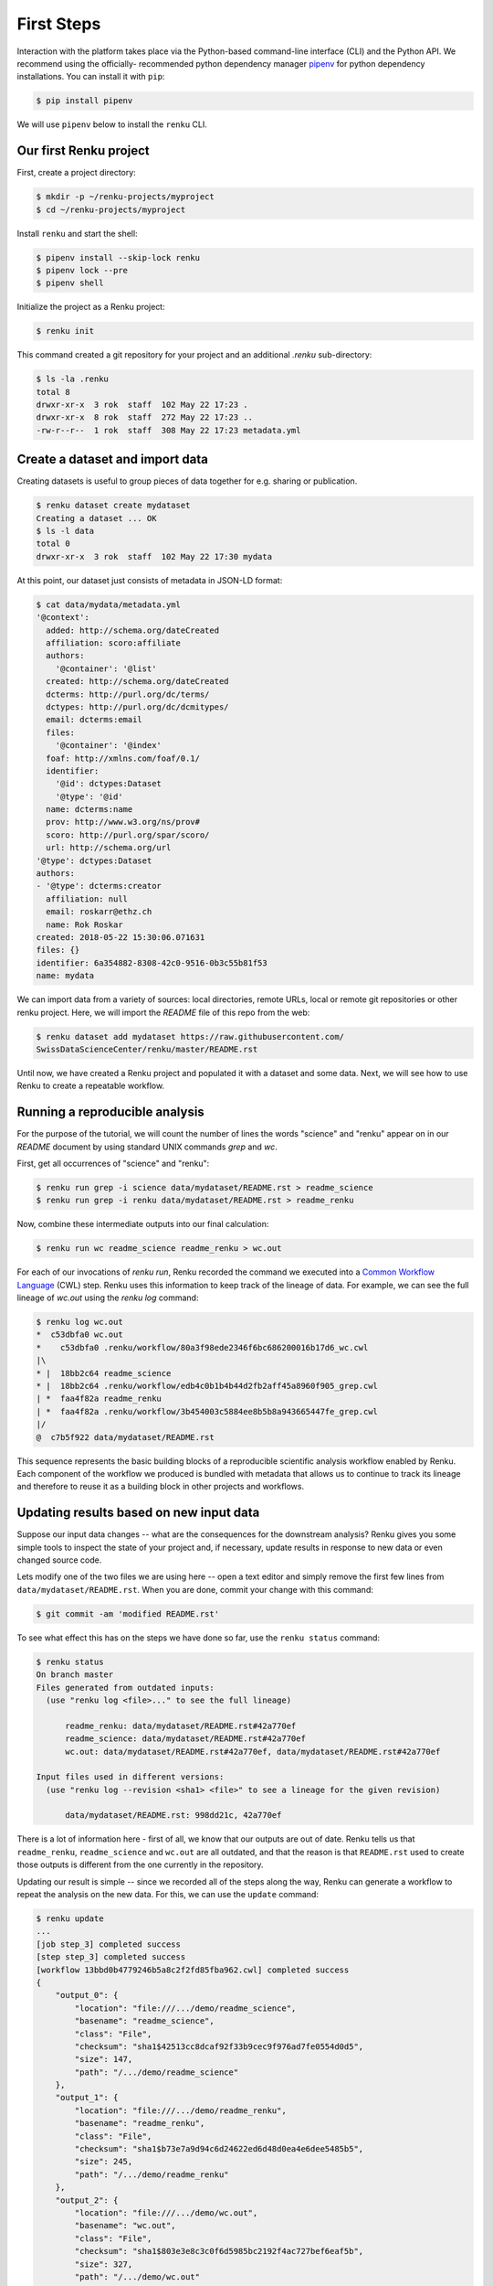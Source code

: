 .. _first_steps:

First Steps
===========

.. meta::
    :description: First steps with Renku
    :keywords: hello world, first steps, starter, primer

Interaction with the platform takes place via the Python-based command-line
interface (CLI) and the Python API. We recommend using the officially-
recommended python dependency manager `pipenv
<https://docs.pipenv.org/basics/>`_ for python dependency installations. You
can install it with ``pip``:

.. code-block:: console

   $ pip install pipenv

We will use ``pipenv`` below to install the ``renku`` CLI.


Our first Renku project
---------------------------

First, create a project directory:

.. code-block:: console

    $ mkdir -p ~/renku-projects/myproject
    $ cd ~/renku-projects/myproject

Install ``renku`` and start the shell:

.. code-block:: console

    $ pipenv install --skip-lock renku
    $ pipenv lock --pre
    $ pipenv shell

Initialize the project as a Renku project:

.. code-block:: console

    $ renku init

This command created a git repository for your project and an additional
`.renku` sub-directory:

.. code-block:: console

    $ ls -la .renku
    total 8
    drwxr-xr-x  3 rok  staff  102 May 22 17:23 .
    drwxr-xr-x  8 rok  staff  272 May 22 17:23 ..
    -rw-r--r--  1 rok  staff  308 May 22 17:23 metadata.yml

Create a dataset and import data
--------------------------------

Creating datasets is useful to group pieces of data together for e.g. sharing
or publication.

.. code-block:: console

    $ renku dataset create mydataset
    Creating a dataset ... OK
    $ ls -l data
    total 0
    drwxr-xr-x  3 rok  staff  102 May 22 17:30 mydata

At this point, our dataset just consists of metadata in JSON-LD format:

.. code-block:: console

    $ cat data/mydata/metadata.yml
    '@context':
      added: http://schema.org/dateCreated
      affiliation: scoro:affiliate
      authors:
        '@container': '@list'
      created: http://schema.org/dateCreated
      dcterms: http://purl.org/dc/terms/
      dctypes: http://purl.org/dc/dcmitypes/
      email: dcterms:email
      files:
        '@container': '@index'
      foaf: http://xmlns.com/foaf/0.1/
      identifier:
        '@id': dctypes:Dataset
        '@type': '@id'
      name: dcterms:name
      prov: http://www.w3.org/ns/prov#
      scoro: http://purl.org/spar/scoro/
      url: http://schema.org/url
    '@type': dctypes:Dataset
    authors:
    - '@type': dcterms:creator
      affiliation: null
      email: roskarr@ethz.ch
      name: Rok Roskar
    created: 2018-05-22 15:30:06.071631
    files: {}
    identifier: 6a354882-8308-42c0-9516-0b3c55b81f53
    name: mydata

We can import data from a variety of sources: local directories, remote URLs,
local or remote git repositories or other renku project. Here, we will import the
`README` file of this repo from the web:

.. code-block:: console

    $ renku dataset add mydataset https://raw.githubusercontent.com/
    SwissDataScienceCenter/renku/master/README.rst

Until now, we have created a Renku project and populated it with a dataset and
some data. Next, we will see how to use Renku to create a repeatable workflow.


Running a reproducible analysis
-------------------------------

For the purpose of the tutorial, we will count the number of lines the words
"science" and "renku" appear on in our `README` document by using standard
UNIX commands `grep` and `wc`.

First, get all occurrences of "science" and "renku":

.. code-block:: console

    $ renku run grep -i science data/mydataset/README.rst > readme_science
    $ renku run grep -i renku data/mydataset/README.rst > readme_renku

Now, combine these intermediate outputs into our final calculation:

.. code-block:: console

    $ renku run wc readme_science readme_renku > wc.out

For each of our invocations of `renku run`, Renku recorded the command we
executed into a `Common Workflow Language <http://www.commonwl.org/>`_ (CWL)
step. Renku uses this information to keep track of the lineage of data. For
example, we can see the full lineage of `wc.out` using the `renku log`
command:

.. code-block:: console

    $ renku log wc.out
    *  c53dbfa0 wc.out
    *    c53dbfa0 .renku/workflow/80a3f98ede2346f6bc686200016b17d6_wc.cwl
    |\
    * |  18bb2c64 readme_science
    * |  18bb2c64 .renku/workflow/edb4c0b1b4b44d2fb2aff45a8960f905_grep.cwl
    | *  faa4f82a readme_renku
    | *  faa4f82a .renku/workflow/3b454003c5884ee8b5b8a943665447fe_grep.cwl
    |/
    @  c7b5f922 data/mydataset/README.rst


This sequence represents the basic building blocks of a reproducible
scientific analysis workflow enabled by Renku. Each component of the workflow
we produced is bundled with metadata that allows us to continue to track
its lineage and therefore to reuse it as a building block in other projects
and workflows.


Updating results based on new input data
----------------------------------------

Suppose our input data changes -- what are the consequences for the downstream
analysis? Renku gives you some simple tools to inspect the state of your
project and, if necessary, update results in response to new data or even
changed source code.

Lets modify one of the two files we are using here -- open a text editor and
simply remove the first few lines from ``data/mydataset/README.rst``. When you are done, commit your change with this command:

.. code-block:: console

    $ git commit -am 'modified README.rst'

To see what effect this has on the steps we have done so far, use the ``renku status`` command:

.. code-block:: console

    $ renku status
    On branch master
    Files generated from outdated inputs:
      (use "renku log <file>..." to see the full lineage)

          readme_renku: data/mydataset/README.rst#42a770ef
          readme_science: data/mydataset/README.rst#42a770ef
          wc.out: data/mydataset/README.rst#42a770ef, data/mydataset/README.rst#42a770ef

    Input files used in different versions:
      (use "renku log --revision <sha1> <file>" to see a lineage for the given revision)

          data/mydataset/README.rst: 998dd21c, 42a770ef

There is a lot of information here - first of all, we know that our outputs
are out of date. Renku tells us that ``readme_renku``, ``readme_science`` and
``wc.out`` are all outdated, and that the reason is that ``README.rst`` used
to create those outputs is different from the one currently in the repository.

Updating our result is simple -- since we recorded all of the steps along the
way, Renku can generate a workflow to repeat the analysis on the new data. For
this, we can use the ``update`` command:

.. code-block:: console

    $ renku update
    ...
    [job step_3] completed success
    [step step_3] completed success
    [workflow 13bbd0b4779246b5a8c2f2fd85fba962.cwl] completed success
    {
        "output_0": {
            "location": "file:///.../demo/readme_science",
            "basename": "readme_science",
            "class": "File",
            "checksum": "sha1$42513cc8dcaf92f33b9cec9f976ad7fe0554d0d5",
            "size": 147,
            "path": "/.../demo/readme_science"
        },
        "output_1": {
            "location": "file:///.../demo/readme_renku",
            "basename": "readme_renku",
            "class": "File",
            "checksum": "sha1$b73e7a9d94c6d24622ed6d48d0ea4e6dee5485b5",
            "size": 245,
            "path": "/.../demo/readme_renku"
        },
        "output_2": {
            "location": "file:///.../demo/wc.out",
            "basename": "wc.out",
            "class": "File",
            "checksum": "sha1$803e3e8c3c0f6d5985bc2192f4ac727bef6eaf5b",
            "size": 327,
            "path": "/.../demo/wc.out"
        }
    }
    Final process status is success


Making your project live on the Renku platform
----------------------------------------------

So far, the project we have created exists only on your machine. When you want
to share the project with others, it is necessary to upload it to a server. To
get started, navigate to the Renku platform URL in your browser -- if you spun
up your own platform for testing purposes following e.g. `the quickstart
instructions <setup.rst>`_, this will be at http://renku.build.

The first page allows you to explore public data. You can log in by clicking
in the upper-right of the frame:

.. image:: ../_static/images/renku-login.png

After you log in, create a new project by clicking the "+" in the upper right.
Call it "First steps" and enter a brief description. Set the project to have
restricted visibility:

.. image:: ../_static/images/create-project.png

In Renku, the primary means of exchanging information between your machine and
the server is via your project repository. Under the hood, we are using  the
`git version control system <https://git-scm.com/>`_ - if you are not
familiar with it yet, we strongly recommend that you read some of the
`excellent available documentation <https://git-scm.com/doc/ext>`_ -- it will
definitely come in handy not only for working with Renku but working with any
projects requiring version control.

To link the project on your machine to the project we just created, you need
to create a "remote", which is basically a pointer to a server that will host
your project on-line. Once you create the project, navigate to the
``Settings`` tab and copy the text next to the ``SSH`` box:

.. image:: ../_static/images/project-settings.png

In your terminal, run the following commands in your project directory:

.. code-block:: console

    $ git remote add origin <copied text from SSH box above>
    $ git push --set-upstream origin master

You now have a version of your project hosted on-line on the Renku platform.


Basic components of the web user interface
------------------------------------------

The Renku platform provides you with a simple user interface where you can
initiate discussions (Ku) about any aspect of your project, view interactive
notebooks and even initiate new computations.


Kus
^^^

A "Ku" is a basic building block of a Renku poem - in our case, it is the
essential  component of a data analytics process. It is the primary way to
communicate about results, code, and data with collaborators. Once inside a
project, you can start a Ku by clicking on the "+" in the upper right and
selecting "ku":

.. image:: ../_static/images/create-ku.png

Once the Ku is created you can completing it by creating "contributions" -
these might be questions you want to ask of the data, descriptions of a
solution to a problem or anything in between.

The Ku contributions support full markdown formatting and even embedded media
elements such as images, code files or jupyter notebooks. To embed a file from
your repository, simply follow the syntax

.. code-block:: console

    ![description](location)

Note that as you start to type the ``location``, you will automatically be
shown a mini file-browser with which you can navigate to the file you need.


File lineage viewer
^^^^^^^^^^^^^^^^^^^

Navigate to the ``Files`` tab and click on ``Data``. Recall that we used
``README.rst`` as the basic starting point in the workflow we created earlier.
Clicking on it will show you the *lineage graph*:

.. image:: ../_static/images/lineage-graph.png

This shows you the dependencies between inputs and outputs as well as the
execution steps that connect them.


Notebooks
^^^^^^^^^

In Renku, all of the changes to your code and data are recorded and versioned
automatically. In addition, you have the option to spawn a jupyter notebook to
interactively work with your project. To start a notebook server, navigate to
``Notebooks`` under the ``Files`` tab. If you have any notebooks saved in the
``notebooks`` directory in your project (which at this point of the tutorial
we do not), they will appear there. Otherwise, you are presented a ``Launch
Notebooks Server`` button which you can use to create a new (blank) notebook.


Where to go from here
^^^^^^^^^^^^^^^^^^^^^

**CLI**: For documentation of the Renku command-line interface, follow the `renku
python CLI docs <http://renku-python.readthedocs.io/en/latest/cli.html>`_.

